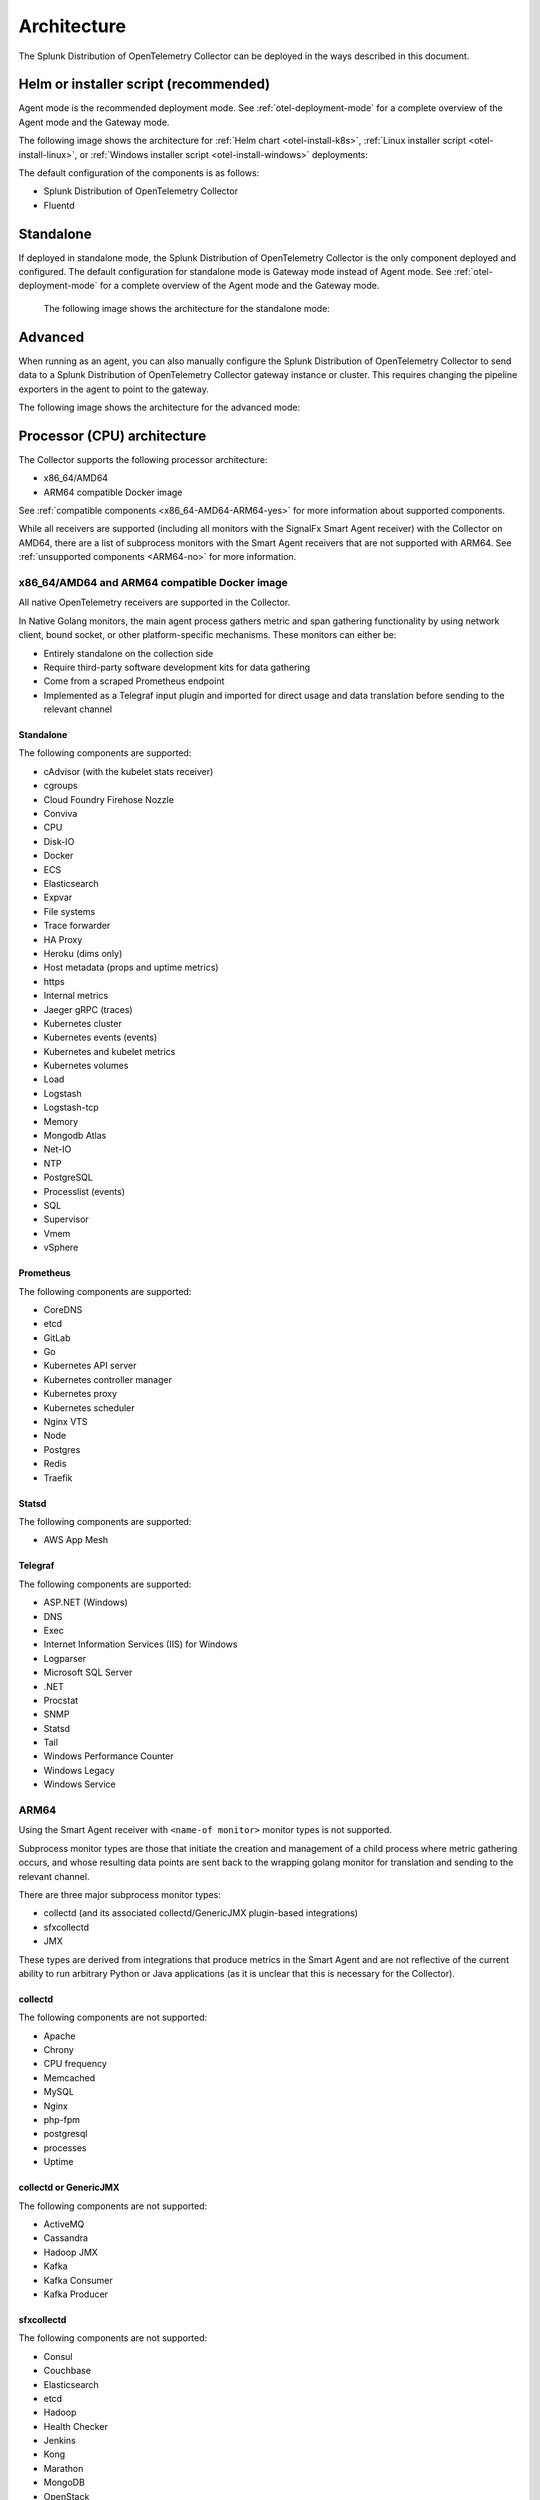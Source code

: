 .. _collector-architecture:

*******************************************************************
Architecture
*******************************************************************

.. meta::
   :description: Describes the architecture of the Splunk Distribution of OpenTelemetry Collector.

The Splunk Distribution of OpenTelemetry Collector can be deployed in the ways described in this document. 

Helm or installer script (recommended)
================================================
Agent mode is the recommended deployment mode. See :ref:`otel-deployment-mode` for a complete overview of the Agent mode and the Gateway mode.

The following image shows the architecture for :ref:`Helm chart <otel-install-k8s>`, :ref:`Linux installer script <otel-install-linux>`, or :ref:`Windows installer script <otel-install-windows>` deployments:

.. image:: /_images/gdi/splunk-otel-collector-recommended-arch.png
   :alt: This image shows the architecture for Helm chart and installer script deployments. 

The default configuration of the components is as follows:

* Splunk Distribution of OpenTelemetry Collector
* Fluentd

Standalone 
================================================
If deployed in standalone mode, the Splunk Distribution of OpenTelemetry Collector is the only component deployed and configured. The default configuration for standalone mode is Gateway mode instead of Agent mode. See :ref:`otel-deployment-mode` for a complete overview of the Agent mode and the Gateway mode.

 The following image shows the architecture for the standalone mode:

.. image:: /_images/gdi/splunk-otel-collector-standalone-arch.png 
   :alt: This image shows the architecture for the standalone mode.

Advanced
==================================
When running as an agent, you can also manually configure the Splunk Distribution of OpenTelemetry Collector to send data to a Splunk Distribution of OpenTelemetry Collector gateway instance or cluster. This requires changing the pipeline exporters in the agent to point to the gateway.

The following image shows the architecture for the advanced mode:

.. image:: /_images/gdi/splunk-otel-collector-recommended-gateway-arch.png
   :alt: This image shows the architecture for the advanced mode. 

Processor (CPU) architecture 
===================================
The Collector supports the following processor architecture:

* x86_64/AMD64
* ARM64 compatible Docker image

See :ref:`compatible components <x86_64-AMD64-ARM64-yes>` for more information about supported components. 

While all receivers are supported (including all monitors with the SignalFx Smart Agent receiver) with the Collector on AMD64, there are a list of subprocess monitors with the Smart Agent receivers that are not supported with ARM64. See :ref:`unsupported components <ARM64-no>` for more information.

.. _x86_64-AMD64-ARM64-yes:

x86_64/AMD64 and ARM64 compatible Docker image
----------------------------------------------------------
All native OpenTelemetry receivers are supported in the Collector.

In Native Golang monitors, the main agent process gathers metric and span gathering functionality by using network client, bound socket, or other platform-specific mechanisms. These monitors can either be:

* Entirely standalone on the collection side
* Require third-party software development kits for data gathering
* Come from a scraped Prometheus endpoint
* Implemented as a Telegraf input plugin and imported for direct usage and data translation before sending to the relevant channel

Standalone
^^^^^^^^^^^^^^^^^^^^^^
The following components are supported:

* cAdvisor (with the kubelet stats receiver)
* cgroups
* Cloud Foundry Firehose Nozzle
* Conviva
* CPU
* Disk-IO
* Docker
* ECS
* Elasticsearch
* Expvar
* File systems
* Trace forwarder
* HA Proxy
* Heroku (dims only)
* Host metadata (props and uptime metrics)
* https
* Internal metrics
* Jaeger gRPC (traces)
* Kubernetes cluster
* Kubernetes events (events)
* Kubernetes and kubelet metrics
* Kubernetes volumes
* Load
* Logstash
* Logstash-tcp
* Memory
* Mongodb Atlas
* Net-IO
* NTP
* PostgreSQL
* Processlist (events)
* SQL
* Supervisor
* Vmem
* vSphere

Prometheus
^^^^^^^^^^^^^^^^^^^^^^
The following components are supported:

* CoreDNS
* etcd
* GitLab
* Go
* Kubernetes API server
* Kubernetes controller manager
* Kubernetes proxy
* Kubernetes scheduler
* Nginx VTS
* Node
* Postgres
* Redis
* Traefik

Statsd
^^^^^^^^^^^^^^^^^^^^^^
The following components are supported:

* AWS App Mesh 

Telegraf
^^^^^^^^^^^^^^^^^^^^^^
The following components are supported:

* ASP.NET (Windows)
* DNS
* Exec
* Internet Information Services (IIS) for Windows
* Logparser
* Microsoft SQL Server
* .NET
* Procstat
* SNMP
* Statsd
* Tail 
* Windows Performance Counter 
* Windows Legacy
* Windows Service

.. _ARM64-no:

ARM64
-----------------
Using the Smart Agent receiver with ``<name-of monitor>`` monitor types is not supported. 

Subprocess monitor types are those that initiate the creation and management of a child process where metric gathering occurs, and whose resulting data points are sent back to the wrapping golang monitor for translation and sending to the relevant channel.

There are three major subprocess monitor types: 

* collectd (and its associated collectd/GenericJMX plugin-based integrations) 
* sfxcollectd
* JMX
 
These types are derived from integrations that produce metrics in the Smart Agent and are not reflective of the current ability to run arbitrary Python or Java applications (as it is unclear that this is necessary for the Collector).

collectd
^^^^^^^^^^^^^^^^^^^^^^
The following components are not supported:

* Apache
* Chrony
* CPU frequency
* Memcached
* MySQL
* Nginx
* php-fpm
* postgresql
* processes
* Uptime

collectd or GenericJMX
^^^^^^^^^^^^^^^^^^^^^^^^^^^^^^^^^
The following components are not supported:

* ActiveMQ
* Cassandra
* Hadoop JMX
* Kafka
* Kafka Consumer
* Kafka Producer

sfxcollectd 
^^^^^^^^^^^^^^^^^^^^^^
The following components are not supported:

* Consul
* Couchbase
* Elasticsearch
* etcd
* Hadoop
* Health Checker
* Jenkins
* Kong
* Marathon
* MongoDB
* OpenStack 
* RabbitMQ
* Solr
* Spark
* systemd
* Zookeeper

JMX
^^^^^^^^^^^^^^^^^^^^^^
The following components are not supported:

* JMX
